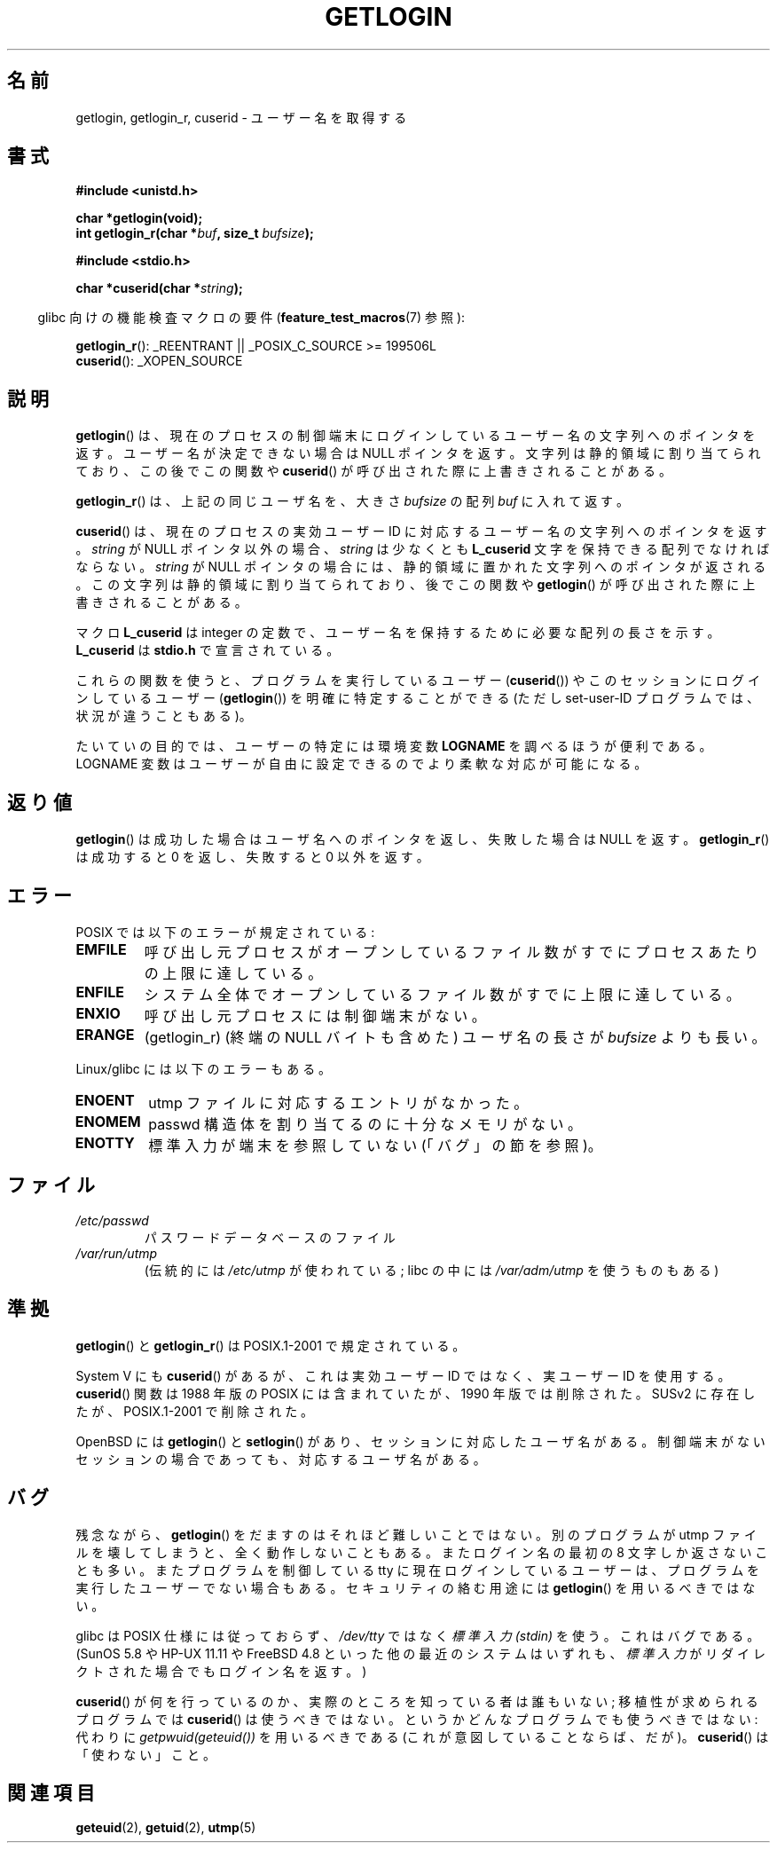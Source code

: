 .\" Hey Emacs! This file is -*- nroff -*- source.
.\"
.\" Copyright 1995  James R. Van Zandt <jrv@vanzandt.mv.com>
.\"
.\" Permission is granted to make and distribute verbatim copies of this
.\" manual provided the copyright notice and this permission notice are
.\" preserved on all copies.
.\"
.\" Permission is granted to copy and distribute modified versions of this
.\" manual under the conditions for verbatim copying, provided that the
.\" entire resulting derived work is distributed under the terms of a
.\" permission notice identical to this one.
.\"
.\" Since the Linux kernel and libraries are constantly changing, this
.\" manual page may be incorrect or out-of-date.  The author(s) assume no
.\" responsibility for errors or omissions, or for damages resulting from
.\" the use of the information contained herein.  The author(s) may not
.\" have taken the same level of care in the production of this manual,
.\" which is licensed free of charge, as they might when working
.\" professionally.
.\"
.\" Formatted or processed versions of this manual, if unaccompanied by
.\" the source, must acknowledge the copyright and authors of this work.
.\"
.\" Changed Tue Sep 19 01:49:29 1995, aeb: moved from man2 to man3
.\"  added ref to /etc/utmp, added BUGS section, etc.
.\" modified 2003 Walter Harms, aeb - added getlogin_r, note on stdin use
.\"
.\" Japanese Version Copyright (c) 1998 NAKANO Takeo all rights reserved.
.\" Translated 1998-03-01, NAKANO Takeo <nakano@apm.seikei.ac.jp>
.\" Updated & Modified 1999-08-21, NAKANO Takeo <nakano@apm.seikei.ac.jp>
.\" Updated & Modified 2005-03-18, Akihiro MOTOKI <amotoki@dd.iij4u.or.jp>
.\"
.TH GETLOGIN 3 2008-06-29 "GNU" "Linux Programmer's Manual"
.SH 名前
getlogin, getlogin_r, cuserid \- ユーザー名を取得する
.SH 書式
.B #include <unistd.h>
.sp
.B "char *getlogin(void);"
.br
.BI "int getlogin_r(char *" buf ", size_t " bufsize );
.sp
.B #include <stdio.h>
.sp
.BI "char *cuserid(char *" string );
.sp
.in -4n
glibc 向けの機能検査マクロの要件
.RB ( feature_test_macros (7)
参照):
.in
.sp
.BR getlogin_r ():
_REENTRANT || _POSIX_C_SOURCE\ >=\ 199506L
.br
.BR cuserid ():
_XOPEN_SOURCE
.SH 説明
.BR getlogin ()
は、現在のプロセスの制御端末にログインしているユーザー名の文字列への
ポインタを返す。ユーザー名が決定できない場合は NULL ポインタを返す。
文字列は静的領域に割り当てられており、この後でこの関数や
.BR cuserid ()
が呼び出された際に上書きされることがある。
.PP
.BR getlogin_r ()
は、上記の同じユーザ名を、大きさ
.I bufsize
の配列
.I buf
に入れて返す。
.PP
.BR cuserid ()
は、現在のプロセスの実効ユーザーID に対応するユーザー名の
文字列へのポインタを返す。
\fIstring\fP が NULL ポインタ以外の場合、\fIstring\fP は少なくとも
\fBL_cuserid\fP 文字を保持できる配列でなければならない。
\fIstring\fP が NULL ポインタの場合には、静的領域に置かれた文字列への
ポインタが返される。この文字列は静的領域に割り当てられており、後で
この関数や
.BR getlogin ()
が呼び出された際に上書きされることがある。
.PP
マクロ \fBL_cuserid\fP は integer の定数で、ユーザー名を保持するために
必要な配列の長さを示す。 \fBL_cuserid\fP は \fBstdio.h\fP で宣言されて
いる。
.PP
これらの関数を使うと、プログラムを実行しているユーザー
.RB ( cuserid ())
や
このセッションにログインしているユーザー
.RB ( getlogin ())
を明確に特定することができる
(ただし set-user-ID プログラムでは、状況が違うこともある)。
.PP
たいていの目的では、ユーザーの特定には環境変数 \fBLOGNAME\fP を調べ
るほうが便利である。LOGNAME 変数はユーザーが自由に設定できるので
より柔軟な対応が可能になる。
.SH 返り値
.BR getlogin ()
は成功した場合はユーザ名へのポインタを返し、失敗した場合は NULL を返す。
.BR getlogin_r ()
は成功すると 0 を返し、失敗すると 0 以外を返す。
.SH エラー
POSIX では以下のエラーが規定されている:
.TP
.B EMFILE
呼び出し元プロセスがオープンしているファイル数がすでにプロセスあたりの
上限に達している。
.TP
.B ENFILE
システム全体でオープンしているファイル数がすでに上限に達している。
.TP
.B ENXIO
呼び出し元プロセスには制御端末がない。
.TP
.B ERANGE
(getlogin_r)
(終端の NULL バイトも含めた) ユーザ名の長さが
.I bufsize
よりも長い。
.LP
Linux/glibc には以下のエラーもある。
.TP
.B ENOENT
utmp ファイルに対応するエントリがなかった。
.TP
.B ENOMEM
passwd 構造体を割り当てるのに十分なメモリがない。
.TP
.B ENOTTY
標準入力が端末を参照していない (「バグ」の節を参照)。
.SH ファイル
.TP
\fI/etc/passwd\fP
パスワードデータベースのファイル
.TP
\fI/var/run/utmp\fP
(伝統的には \fI/etc/utmp\fP が使われている;
libc の中には \fI/var/adm/utmp\fP を使うものもある)
.SH 準拠
.BR getlogin ()
と
.BR getlogin_r ()
は POSIX.1-2001 で規定されている。

System V にも
.BR cuserid ()
があるが、
これは実効ユーザー ID ではなく、実ユーザー ID を使用する。
.BR cuserid ()
関数は 1988 年版の POSIX には含まれていたが、
1990 年版では削除された。
SUSv2 に存在したが、POSIX.1-2001 で削除された。
.LP
OpenBSD には
.BR getlogin ()
と
.BR setlogin ()
があり、
セッションに対応したユーザ名がある。制御端末がない
セッションの場合であっても、対応するユーザ名がある。
.SH バグ
残念ながら、
.BR getlogin ()
をだますのはそれほど難しいことではない。別のプログラムが utmp ファイルを
壊してしまうと、全く動作しないこともある。またログイン名の最初の 8 文字
しか返さないことも多い。またプログラムを制御している tty に
現在ログインしているユーザーは、プログラムを実行した
ユーザーでない場合もある。
セキュリティの絡む用途には
.BR getlogin ()
を用いるべきではない。
.LP
glibc は POSIX 仕様には従っておらず、
.I /dev/tty
ではなく
.I "標準入力 (stdin)"
を使う。これはバグである。
(SunOS 5.8 や HP-UX 11.11 や FreeBSD 4.8 といった他の最近のシステムはいずれも、
.I 標準入力
がリダイレクトされた場合でもログイン名を返す。)
.LP
.BR cuserid ()
が何を行っているのか、実際のところを知っている者は誰もいない;
移植性が求められるプログラムでは
.BR cuserid ()
は使うべきではない。
というかどんなプログラムでも使うべきではない:
代わりに
.I getpwuid(geteuid())
を用いるべきである
(これが意図していることならば、だが)。
.BR cuserid ()
は「使わない」こと。
.SH 関連項目
.BR geteuid (2),
.BR getuid (2),
.BR utmp (5)
